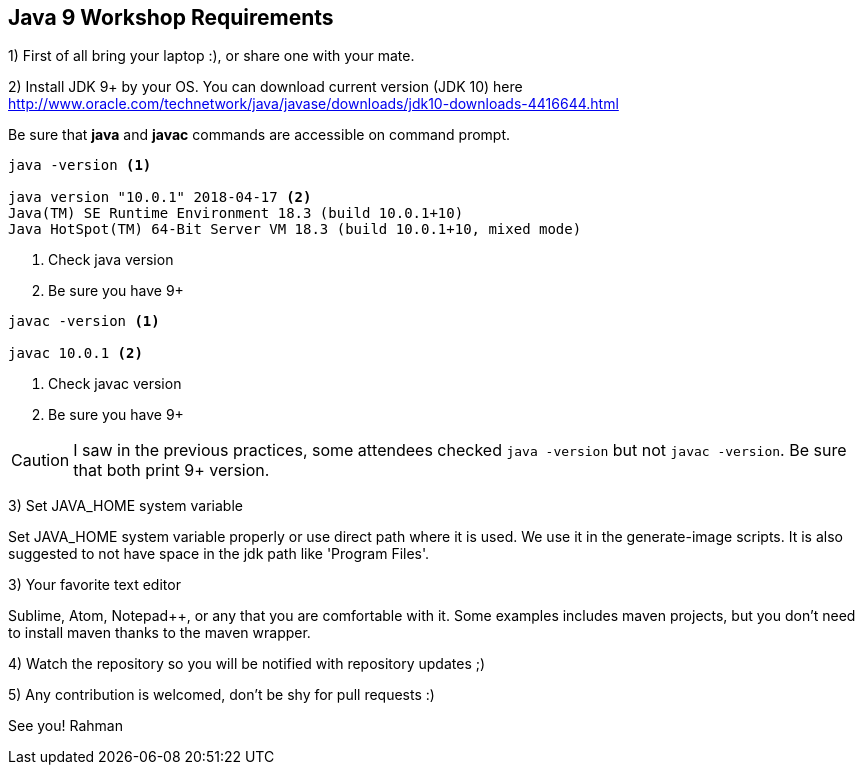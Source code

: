 == Java 9 Workshop Requirements

1) First of all bring your laptop :), or share one with your mate.

2) Install JDK 9+ by your OS. You can download current version (JDK 10) here http://www.oracle.com/technetwork/java/javase/downloads/jdk10-downloads-4416644.html

Be sure that *java* and *javac* commands are accessible on command prompt.

[source,bash]
----
java -version <1>

java version "10.0.1" 2018-04-17 <2>
Java(TM) SE Runtime Environment 18.3 (build 10.0.1+10)
Java HotSpot(TM) 64-Bit Server VM 18.3 (build 10.0.1+10, mixed mode)
----
<1> Check java version
<2> Be sure you have 9+

[source,bash]
----
javac -version <1>

javac 10.0.1 <2>
----
<1> Check javac version
<2> Be sure you have 9+

[CAUTION]
====
I saw in the previous practices, some attendees checked `java -version` but not `javac -version`. Be sure that both print 9+ version.
====

3) Set JAVA_HOME system variable

Set JAVA_HOME system variable properly or use direct path where it is used. We use it in the generate-image scripts. It is also suggested to not have space in the jdk path like 'Program Files'.

3) Your favorite text editor

Sublime, Atom, Notepad++, or any that you are comfortable with it. Some examples includes maven projects, but you don't need to install maven thanks to the maven wrapper.

4) Watch the repository so you will be notified with repository updates ;)

5) Any contribution is welcomed, don't be shy for pull requests :)

See you!
Rahman
